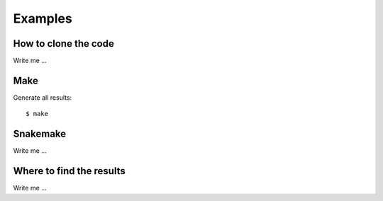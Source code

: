 

Examples
========


How to clone the code
---------------------

Write me ...


Make
----

Generate all results:

::

  $ make


Snakemake
---------

Write me ...


Where to find the results
-------------------------

Write me ...
